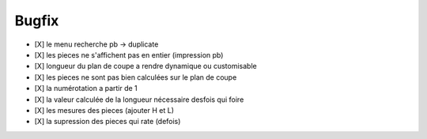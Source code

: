 Bugfix
======

- [X] le menu recherche pb -> duplicate

- [X] les pieces ne s'affichent pas en entier (impression pb)

- [X] longueur du plan de coupe a rendre dynamique ou customisable

- [X] les pieces ne sont pas bien calculées sur le plan de coupe

- [X] la numérotation a partir de  1

- [X] la valeur calculée de la longueur nécessaire desfois qui foire

- [X] les mesures des pieces (ajouter H et L)

- [X] la supression des pieces qui rate (defois)


